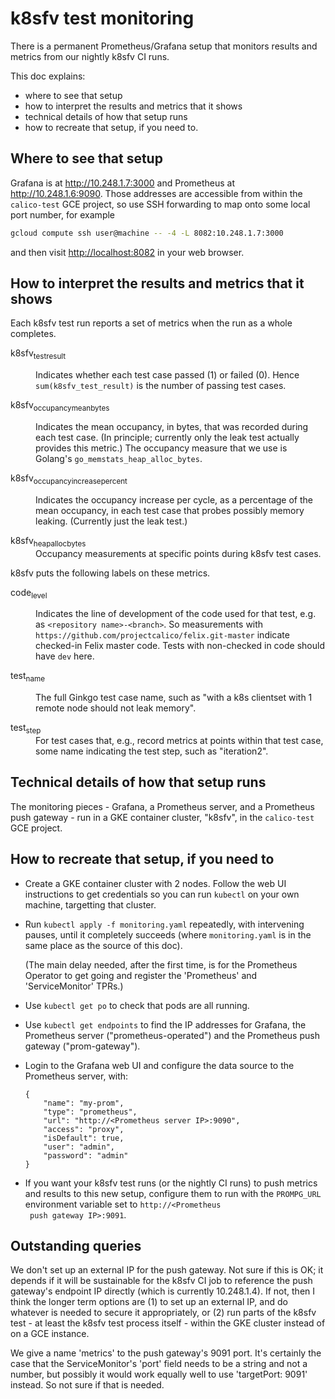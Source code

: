 
* k8sfv test monitoring

There is a permanent Prometheus/Grafana setup that monitors results
and metrics from our nightly k8sfv CI runs.

This doc explains:
- where to see that setup
- how to interpret the results and metrics that it shows
- technical details of how that setup runs
- how to recreate that setup, if you need to.

** Where to see that setup

Grafana is at http://10.248.1.7:3000 and Prometheus at
http://10.248.1.6:9090.  Those addresses are accessible from within
the =calico-test= GCE project, so use SSH forwarding to map onto some
local port number, for example

#+BEGIN_SRC sh
gcloud compute ssh user@machine -- -4 -L 8082:10.248.1.7:3000
#+END_SRC

and then visit http://localhost:8082 in your web browser.

** How to interpret the results and metrics that it shows

Each k8sfv test run reports a set of metrics when the run as a whole
completes.

- k8sfv_test_result :: Indicates whether each test case passed (1) or
     failed (0).  Hence =sum(k8sfv_test_result)= is the number of
     passing test cases.

- k8sfv_occupancy_mean_bytes :: Indicates the mean occupancy, in
     bytes, that was recorded during each test case.  (In principle;
     currently only the leak test actually provides this metric.)  The
     occupancy measure that we use is Golang's
     =go_memstats_heap_alloc_bytes=.

- k8sfv_occupancy_increase_percent :: Indicates the occupancy increase
     per cycle, as a percentage of the mean occupancy, in each test
     case that probes possibly memory leaking.  (Currently just the
     leak test.)

- k8sfv_heap_alloc_bytes :: Occupancy measurements at specific points
     during k8sfv test cases.

k8sfv puts the following labels on these metrics.

- code_level :: Indicates the line of development of the code used for
                that test, e.g. as =<repository name>-<branch>=.  So
                measurements with
                =https://github.com/projectcalico/felix.git-master=
                indicate checked-in Felix master code.  Tests with
                non-checked in code should have =dev= here.

- test_name :: The full Ginkgo test case name, such as "with a k8s
               clientset with 1 remote node should not leak memory".

- test_step :: For test cases that, e.g., record metrics at points
               within that test case, some name indicating the test
               step, such as "iteration2".

** Technical details of how that setup runs

The monitoring pieces - Grafana, a Prometheus server, and a Prometheus
push gateway - run in a GKE container cluster, "k8sfv", in the
=calico-test= GCE project.

** How to recreate that setup, if you need to

- Create a GKE container cluster with 2 nodes.  Follow the web UI
  instructions to get credentials so you can run =kubectl= on your own
  machine, targetting that cluster.

- Run =kubectl apply -f monitoring.yaml= repeatedly, with intervening
  pauses, until it completely succeeds (where =monitoring.yaml= is in
  the same place as the source of this doc).

  (The main delay needed, after the first time, is for the Prometheus
  Operator to get going and register the 'Prometheus' and
  'ServiceMonitor' TPRs.)

- Use =kubectl get po= to check that pods are all running.

- Use =kubectl get endpoints= to find the IP addresses for Grafana,
  the Prometheus server ("prometheus-operated") and the Prometheus
  push gateway ("prom-gateway").

- Login to the Grafana web UI and configure the data source to the
  Prometheus server, with:

  #+BEGIN_EXAMPLE
  {
      "name": "my-prom",
      "type": "prometheus",
      "url": "http://<Prometheus server IP>:9090",
      "access": "proxy",
      "isDefault": true,
      "user": "admin",
      "password": "admin"
  }
  #+END_EXAMPLE

- If you want your k8sfv test runs (or the nightly CI runs) to push
  metrics and results to this new setup, configure them to run with
  the =PROMPG_URL= environment variable set to =http://<Prometheus
  push gateway IP>:9091=.

** Outstanding queries

We don't set up an external IP for the push gateway.  Not sure if this
is OK; it depends if it will be sustainable for the k8sfv CI job to
reference the push gateway's endpoint IP directly (which is currently
10.248.1.4).  If not, then I think the longer term options are (1) to
set up an external IP, and do whatever is needed to secure it
appropriately, or (2) run parts of the k8sfv test - at least the k8sfv
test process itself - within the GKE cluster instead of on a GCE
instance.

We give a name 'metrics' to the push gateway's 9091 port.  It's
certainly the case that the ServiceMonitor's 'port' field needs to be
a string and not a number, but possibly it would work equally well to
use 'targetPort: 9091' instead.  So not sure if that is needed.
